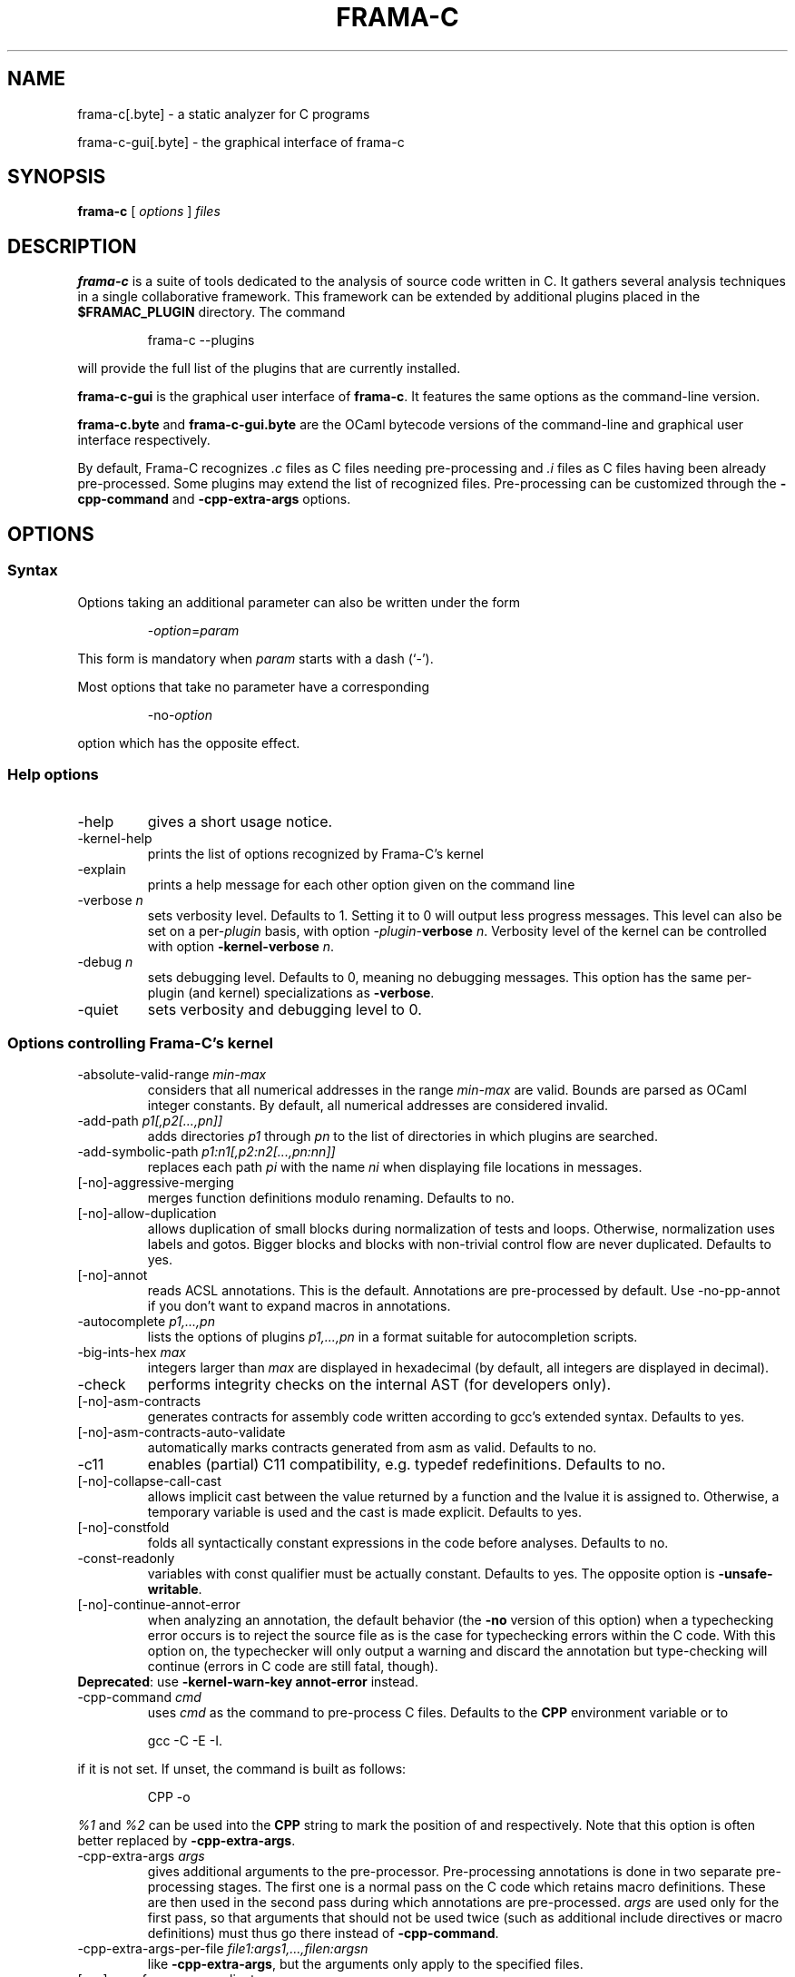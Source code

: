 .\" Automatically generated by Pandoc 2.14.0.2
.\"
.TH "FRAMA-C" "1" "" "2021-06-18" ""
.hy
.\"------------------------------------------------------------------------
.\"                                                                        
.\"  This file is part of Frama-C documentation                            
.\"                                                                        
.\"  Copyright (C) 2007-2021                                               
.\"    CEA (Commissariat à l'énergie atomique et aux énergies              
.\"         alternatives)                                                  
.\"                                                                        
.\"  you can redistribute it and/or modify it under the terms of the
.\"  CC-BY-SA 4.0 license

.\" DO NOT EDIT THIS FILE!
.\" This man file has been generated from a Markdown file (frama-c.1.md)
.\" using pandoc 2.0 or newer. To modify this file, edit the Markdown file
.\" and run `make man/frama-c.1`.
.SH NAME
.PP
frama-c[.byte] - a static analyzer for C programs
.PP
frama-c-gui[.byte] - the graphical interface of frama-c
.SH SYNOPSIS
.PP
\f[B]frama-c\f[R] [ \f[I]options\f[R] ] \f[I]files\f[R]
.SH DESCRIPTION
.PP
\f[B]frama-c\f[R] is a suite of tools dedicated to the analysis of
source code written in C.
It gathers several analysis techniques in a single collaborative
framework.
This framework can be extended by additional plugins placed in the
\f[B]$FRAMAC_PLUGIN\f[R] directory.
The command
.RS
.PP
frama-c --plugins
.RE
.PP
will provide the full list of the plugins that are currently installed.
.PP
\f[B]frama-c-gui\f[R] is the graphical user interface of
\f[B]frama-c\f[R].
It features the same options as the command-line version.
.PP
\f[B]frama-c.byte\f[R] and \f[B]frama-c-gui.byte\f[R] are the OCaml
bytecode versions of the command-line and graphical user interface
respectively.
.PP
By default, Frama-C recognizes \f[I].c\f[R] files as C files needing
pre-processing and \f[I].i\f[R] files as C files having been already
pre-processed.
Some plugins may extend the list of recognized files.
Pre-processing can be customized through the \f[B]-cpp-command\f[R] and
\f[B]-cpp-extra-args\f[R] options.
.SH OPTIONS
.SS Syntax
.PP
Options taking an additional parameter can also be written under the
form
.RS
.PP
-\f[I]option\f[R]=\f[I]param\f[R]
.RE
.PP
This form is mandatory when \f[I]param\f[R] starts with a dash (`-').
.PP
Most options that take no parameter have a corresponding
.RS
.PP
-no-\f[I]option\f[R]
.RE
.PP
option which has the opposite effect.
.SS Help options
.TP
-help
gives a short usage notice.
.TP
-kernel-help
prints the list of options recognized by Frama-C\[cq]s kernel
.TP
-explain
prints a help message for each other option given on the command line
.TP
-verbose \f[I]n\f[R]
sets verbosity level.
Defaults to 1.
Setting it to 0 will output less progress messages.
This level can also be set on a per-\f[I]plugin\f[R] basis, with option
-\f[I]plugin\f[R]-\f[B]verbose\f[R] \f[I]n\f[R].
Verbosity level of the kernel can be controlled with option
\f[B]-kernel-verbose\f[R] \f[I]n\f[R].
.TP
-debug \f[I]n\f[R]
sets debugging level.
Defaults to 0, meaning no debugging messages.
This option has the same per-plugin (and kernel) specializations as
\f[B]-verbose\f[R].
.TP
-quiet
sets verbosity and debugging level to 0.
.SS Options controlling Frama-C\[cq]s kernel
.TP
-absolute-valid-range \f[I]min-max\f[R]
considers that all numerical addresses in the range \f[I]min-max\f[R]
are valid.
Bounds are parsed as OCaml integer constants.
By default, all numerical addresses are considered invalid.
.TP
-add-path \f[I]p1[,p2[\&...,pn]]\f[R]
adds directories \f[I]p1\f[R] through \f[I]pn\f[R] to the list of
directories in which plugins are searched.
.TP
-add-symbolic-path \f[I]p1:n1[,p2:n2[\&...,pn:nn]]\f[R]
replaces each path \f[I]pi\f[R] with the name \f[I]ni\f[R] when
displaying file locations in messages.
.TP
[-no]-aggressive-merging
merges function definitions modulo renaming.
Defaults to no.
.TP
[-no]-allow-duplication
allows duplication of small blocks during normalization of tests and
loops.
Otherwise, normalization uses labels and gotos.
Bigger blocks and blocks with non-trivial control flow are never
duplicated.
Defaults to yes.
.TP
[-no]-annot
reads ACSL annotations.
This is the default.
Annotations are pre-processed by default.
Use -no-pp-annot if you don\[cq]t want to expand macros in annotations.
.TP
-autocomplete \f[I]p1,\&...,pn\f[R]
lists the options of plugins \f[I]p1,\&...,pn\f[R] in a format suitable
for autocompletion scripts.
.TP
-big-ints-hex \f[I]max\f[R]
integers larger than \f[I]max\f[R] are displayed in hexadecimal (by
default, all integers are displayed in decimal).
.TP
-check
performs integrity checks on the internal AST (for developers only).
.TP
[-no]-asm-contracts
generates contracts for assembly code written according to gcc\[cq]s
extended syntax.
Defaults to yes.
.TP
[-no]-asm-contracts-auto-validate
automatically marks contracts generated from asm as valid.
Defaults to no.
.TP
-c11
enables (partial) C11 compatibility, e.g.\ typedef redefinitions.
Defaults to no.
.TP
[-no]-collapse-call-cast
allows implicit cast between the value returned by a function and the
lvalue it is assigned to.
Otherwise, a temporary variable is used and the cast is made explicit.
Defaults to yes.
.TP
[-no]-constfold
folds all syntactically constant expressions in the code before
analyses.
Defaults to no.
.TP
-const-readonly
variables with const qualifier must be actually constant.
Defaults to yes.
The opposite option is \f[B]-unsafe-writable\f[R].
.TP
[-no]-continue-annot-error
when analyzing an annotation, the default behavior (the \f[B]-no\f[R]
version of this option) when a typechecking error occurs is to reject
the source file as is the case for typechecking errors within the C
code.
With this option on, the typechecker will only output a warning and
discard the annotation but type\[hy]checking will continue (errors in C
code are still fatal, though).
.PD 0
.P
.PD
\f[B]Deprecated\f[R]: use \f[B]-kernel-warn-key annot-error\f[R]
instead.
.TP
-cpp-command \f[I]cmd\f[R]
uses \f[I]cmd\f[R] as the command to pre-process C files.
Defaults to the \f[B]CPP\f[R] environment variable or to
.RS
.PP
gcc -C -E -I.
.RE
.PP
if it is not set.
If unset, the command is built as follows:
.RS
.PP
CPP -o
.RE
.PP
\f[I]%1\f[R] and \f[I]%2\f[R] can be used into the \f[B]CPP\f[R] string
to mark the position of \f[I]\f[R] and \f[I]\f[R] respectively.
Note that this option is often better replaced by
\f[B]-cpp-extra-args\f[R].
.TP
-cpp-extra-args \f[I]args\f[R]
gives additional arguments to the pre-processor.
Pre-processing annotations is done in two separate pre-processing
stages.
The first one is a normal pass on the C code which retains macro
definitions.
These are then used in the second pass during which annotations are
pre-processed.
\f[I]args\f[R] are used only for the first pass, so that arguments that
should not be used twice (such as additional include directives or macro
definitions) must thus go there instead of \f[B]-cpp-command\f[R].
.TP
-cpp-extra-args-per-file \f[I]file1:args1,\&...,filen:argsn\f[R]
like \f[B]-cpp-extra-args\f[R], but the arguments only apply to the
specified files.
.TP
[-no]-cpp-frama-c-compliant
indicates that the chosen preprocessor complies to some Frama-C
requirements, such as accepting the same set of options as GNU cpp, and
accepting architecture-specific options such as -m32/-m64.
Default values depend on the installed preprocessor at configure time.
See also \f[B]-pp-annot\f[R].
.TP
[-no]-autoload-plugins
when on, load all the dynamic plugins found in the search path (see
\f[B]-print-plugin-path\f[R] for more information on the default search
path).
Otherwise, only plugins requested by \f[B]-load-module\f[R] will be
loaded.
Defaults to on.
.TP
-enums \f[I]repr\f[R]
choose the way the representation of enumerated types is determined.
\f[B]frama-c -enums help\f[R] gives the list of available options.
Default is \f[B]gcc-enums\f[R].
.TP
-float-digits \f[I]n\f[R]
when outputting floating-point numbers, display \f[I]n\f[R] digits.
Defaults to 12.
.TP
-float-flush-to-zero
floating point operations flush to zero.
.TP
-float-hex
display floats as hexadecimal.
.TP
-float-normal
display floats with the standard OCaml routine.
.TP
-float-relative
display float intervals as [ \f[I]lower_bound\f[R]++\f[I]width\f[R] ].
.TP
[-no]-frama-c-stdlib
adds \f[B]-I$FRAMAC_SHARE/libc\f[R] to the options given to the cpp
command.
If \f[B]-cpp-frama-c-compliant\f[R] is not false, also adds
\f[B]-nostdinc\f[R] to prevent an inconsistent mix of system and Frama-C
header files.
Defaults to yes.
.TP
-implicit-function-declaration \f[I]action\f[R]
warns or aborts when a function is called before it has been declared.
\f[I]action\f[R] can be one of \f[B]ignore\f[R], \f[B]warn\f[R], or
\f[B]error\f[R].
Defaults to \f[B]warn\f[R].
.PD 0
.P
.PD
\f[B]Deprecated\f[R]: use \f[B]-kernel-warn-key
typing:implicit-function-declaration\f[R] instead.
.TP
-initialized-padding-locals
implicit initialization of locals sets padding bits to 0.
If false, padding bits are left uninitialized.
Defaults to yes.
.TP
-inline-calls \f[I]f1,\&...,fn\f[R]
syntactically inlines calls to functions \f[I]f1,\&...,fn\f[R].
Use \f[B]\[at]inline\f[R] to select all functions with attribute
\f[I]inline\f[R].
Recursive functions are inlined only at the first level.
Calls via function pointers are not inlined.
.TP
-journal-disable
do not output a journal of the current session.
See \f[B]-journal-enable\f[R].
.TP
-journal-enable
on by default, dumps a journal of all the actions performed during the
current Frama-C session in the form of an OCaml script that can be
replayed with \f[B]-load-script\f[R].
The name of the script can be set with the \f[B]-journal-name\f[R]
option.
.TP
-journal-name \f[I]name\f[R]
sets the name of the journal file (without the \f[I].ml\f[R] extension).
Defaults to \f[B]frama_c_journal\f[R].
.TP
-json-compilation-database \f[I]path\f[R]
use \f[I]path\f[R] as a JSON compilation database (see
<https://clang.llvm.org/docs/JSONCompilationDatabase.html> for more
information): each file preprocessed by Frama-C will include
corresponding \f[B]-I\f[R] and \f[B]-D\f[R] flags according to the
specifications in \f[I]path\f[R].
If \f[I]path\f[R] is a directory, use
\f[B]<path>/compile_commands.json\f[R].
Disabled by default.
.TP
[-no]-keep-comments
tries to preserve comments when pretty-printing the source code.
Defaults to no.
.TP
[-no]-keep-switch
when \f[B]-simplify-cfg\f[R] is set, keeps switch statements.
Defaults to no.
.TP
-keep-unused-specified-functions
see \f[B]-remove-unused-specified-functions\f[R].
.TP
-keep-unused-types
see \f[B]-remove-unused-types\f[R].
.TP
-kernel-log \f[I]kind:file\f[R]
copies log messages from the Frama-C\[cq]s kernel to file.
\f[I]kind\f[R] specifies which kinds of messages to be copied
(e.g.\ \f[B]w\f[R] for warnings, \f[B]e\f[R] for errors, etc.).
See \f[B]-kernel-help\f[R] for more details.
Can also be set on a per-plugin basis, with option
-\f[I]<plugin>\f[R]-\f[B]log\f[R].
.TP
-kernel-msg-key \f[I]k1,\&...,kn\f[R]
controls the emission of messages based on categories.
Use \f[B]-kernel-msg-key help\f[R] to get a list of available
categories, and \f[B]-kernel-msg-key=\[lq]*\[rq]\f[R] to control all
categories.
To disable a category, add a \f[B]-\f[R] before its name; to enable a
category, simply add its name, with an optional \f[B]+\f[R] before it.
For instance, \f[B]-kernel-msg-key=-k1,k2\f[R] will disable messages
from category \f[B]k1\f[R] and enable those from category \f[B]k2\f[R].
Can also be set on a per-plugin basis, with option
-\f[I]<plugin>\f[R]-\f[B]msg-key\f[R].
Note that each plugin has its own set of categories.
.TP
-kernel-warn-key \f[I]k1=a1,\&...,kn=an\f[R]
controls the emission of warnings based on categories: for each warning
category \f[I]k\f[R], associate action \f[I]a\f[R].
Use \f[B]-kernel-warn-key help\f[R] to get a list of available warning
categories and their currently associated actions.
The following actions can be set per category: \f[B]active\f[R] (warn),
\f[B]feedback\f[R], \f[B]error\f[R], \f[B]abort\f[R], \f[B]once\f[R],
\f[B]feedback-once\f[R], \f[B]err-once\f[R].
Omitting the action is equivalent to setting it to \f[B]active\f[R].
Warning categories can also be set on a per-plugin basis, with option
-\f[I]<plugin>\f[R]\f[B]-warn-key\f[R].
.TP
[-no]-lib-entry
indicates that the entry point is called during program execution.
This implies in particular that global variables cannot be assumed to
have their initial values.
The default is \f[B]-no-lib-entry\f[R]: the entry point is also the
starting point of the program and globals have their initial value.
.TP
-load \f[I]file\f[R]
loads the (previously saved) state contained in \f[I]file\f[R].
.TP
-load-module \f[I]SPEC\f[R]
dynamically load OCaml plug-ins, modules and scripts.
Each \f[I]SPEC\f[R] can be an OCaml source or object file, with or
without extension, or a Findlib package.
Loading order is preserved and additional dependencies can be listed in
*\f[B].depend\f[R] files.
.TP
-load-script \f[I]SPEC\f[R]
alias for option \f[B]-load-module\f[R].
.TP
-machdep \f[I]machine\f[R]
uses \f[I]machine\f[R] as the current machine-dependent configuration
(size of the various integer types, endiandness, \&...).
The list of currently supported machines is available through option
\f[I]-machdep help\f[R].
Default is \f[B]x86_64\f[R].
.TP
-main \f[I]f\f[R]
sets \f[I]f\f[R] as the entry point of the analysis.
Defaults to \f[B]main\f[R].
By default, it is considered as the starting point of the program under
analysis.
Use \f[B]-lib-entry\f[R] if \f[I]f\f[R] is supposed to be called in the
middle of an execution.
.TP
-obfuscate
prints an obfuscated version of the code (where original identifiers are
replaced by meaningless ones) and exits.
The correspondence table between original and new symbols is kept at the
beginning of the result.
.TP
-ocode \f[I]file\f[R]
redirects pretty-printed code to \f[I]file\f[R] instead of standard
output.
.TP
[-no]-orig-name
During the normalization phase, some variables may get renamed when
different variables with the same name can co-exist (e.g.\ a global
variable and a formal parameter).
When this option is on, a message is printed each time this occurs.
Defaults to no.
.TP
[-no]-pp-annot
pre-processes annotations.
This is currently only possible when using gcc (or GNU cpp)
pre-processor.
The default is to pre-process annotations when the default pre-processor
is identified as GNU or GNU-like.
See also \f[B]-cpp-frama-c-compliant\f[R].
.TP
[-no]-print
pretty-prints the source code as normalized by CIL.
Defaults to no.
.TP
-print-cpp-commands
outputs the preprocessing commands for all input files.
.TP
-print-config-json
outputs extensive Frama-C configuration data in JSON format.
.TP
[-no]-print-libc
expands \f[B]#include\f[R] directives in the pretty-printed CIL code for
files in the Frama-C standard library.
Defaults to no.
.TP
-print-libpath
outputs the directory where the Frama-C kernel library is installed.
.TP
-print-path
alias of \f[B]-print-share-path\f[R].
.TP
-print-plugin-path
outputs the directory where Frama-C searches its plugins (can be
overridden by the \f[B]FRAMAC_PLUGIN\f[R] variable and the
\f[B]-add-path\f[R] option).
.TP
-print-share-path
outputs the directory where Frama-C stores its data (can be overridden
by the \f[B]FRAMAC_SHARE\f[R] variable).
.TP
[-no]-remove-exn
transforms throw and try/catch statements into normal C functions.
Defaults to no, unless the input source language has an exception
mechanism.
.TP
-remove-inlined \f[I]f1,\&...,fn\f[R]
removes inlined functions \f[I]f1,\&...,fn\f[R] from the AST, which must
have been given to \f[B]-inline-calls\f[R].
Note: this option does not check if the given functions were fully
inlined.
.TP
-remove-projects \f[I]p1,\&...,pn\f[R]
removes the given projects \f[I]p1,\&...,pn\f[R].
\f[B]\[at]all_but_current\f[R] removes all projects but the current one.
.TP
-remove-unused-specified-functions
keeps function prototypes that have an ACSL specification but are not
used in the code.
This is the default.
Functions having the attribute \f[B]FRAMAC_BUILTIN\f[R] are always kept.
.TP
-remove-unused-types
remove types and struct/union/enum declarations that are not referenced
anywhere else in the code.
This is the default.
Use \f[B]-keep-unused-types\f[R] to keep these definitions.
.TP
-safe-arrays
for multidimensional arrays or arrays that are fields inside structs,
assumes that all accesses must be in bound (set by default).
The opposite option is \f[B]-unsafe-arrays\f[R].
.TP
-save \f[I]file\f[R]
saves Frama-C\[cq]s state into \f[I]file\f[R] after analyses have taken
place.
.TP
-session \f[I]s\f[R]
sets \f[I]s\f[R] as the directory in which session files are searched.
.TP
[-no]-set-project-as-default
the current project becomes the default one (and so future
\f[B]-then\f[R] sequences are applied on it).
Defaults to no.
.TP
[-no]-simplify-cfg
removes \f[B]break\f[R], \f[B]continue\f[R] and \f[B]switch\f[R]
statements before analyses.
Defaults to no.
.TP
[-no]-simplify-trivial-loops
simplifies trivial loops such as \f[B]do \&... while (0)\f[R] loops.
Defaults to yes.
.TP
-then
allows one to compose analyses: a first run of Frama-C will occur with
the options before \f[B]-then\f[R] and a second run will be done with
the options after \f[B]-then\f[R] on the current project from the first
run.
.TP
-then-last
like \f[B]-then\f[R], but the second group of actions is executed on the
last project created by a program transformer.
.TP
-then-on \f[I]prj\f[R]
similar to \f[B]-then\f[R] except that the second run is performed in
project \f[I]prj\f[R].
If no such project exists, Frama-C exits with an error.
.TP
-then-replace
like \f[B]-then-last\f[R], but also removes the previous current
project.
.TP
-time \f[I]file\f[R]
appends user time and date in the given file when Frama-C exits.
.TP
-typecheck
forces typechecking of the source files.
This option is only relevant if no further analysis is requested (as
typechecking will implicitly occur before the analysis is launched).
.TP
-ulevel \f[I]n\f[R]
syntactically unroll loops \f[I]n\f[R] times before the analysis.
This can be quite costly and some plugins (e.g.\ Eva) provide more
efficient ways to perform the same thing.
See their respective manuals for more information.
This can also be activated on a per-loop basis via the \f[B]loop pragma
unroll \f[R] directive.
A negative value for \f[I]n\f[R] will inhibit such pragmas.
.TP
[-no]-ulevel-force
ignores \f[B]UNROLL\f[R] loop pragmas disabling unrolling.
.PP
[-no]-unicode outputs ACSL formulas with UTF-8 characters.
This is the default.
When given the \f[B]-no-unicode\f[R] option, Frama-C will use the ASCII
version instead.
See the ACSL manual for the correspondence.
.TP
-unsafe-arrays
see \f[B]-safe-arrays\f[R].
.TP
[-no]-unspecified-access
checks that read/write accesses occurring in an unspecified order
(according to the C standard\[cq]s notion of sequence points) are
performed on separate locations.
With \f[B]-no-unspecified-access\f[R], assumes that it is always the
case (this is the default).
.TP
-version
outputs the version string of Frama-C.
.TP
-warn-decimal-float \f[I]freq\f[R]
warns when a floating-point constant cannot be exactly represented
(e.g.\ 0.1).
\f[I]freq\f[R] can be one of \f[B]none\f[R], \f[B]once\f[R], or
\f[B]all\f[R].
.PD 0
.P
.PD
\f[B]Deprecated\f[R]: use \f[B]-kernel-warn-key
parser:decimal-float=once\f[R] (and variants) instead.
.TP
[-no]-warn-invalid-pointer
generate alarms for invalid pointer arithmetic.
Defaults to no.
.TP
[-no]-warn-left-shift-negative
generate alarms for signed left shifts on negative values.
Defaults to yes.
.TP
[-no]-warn-right-shift-negative
generate alarms for signed right shifts on negative values.
Defaults to no.
.TP
[-no]-warn-pointer-downcast
generates alarms when the downcast of a pointer may exceed the
destination range.
Defaults to yes.
.TP
[-no]-warn-signed-downcast
generates alarms when signed downcasts may exceed the destination range.
Defaults to no.
.TP
[-no]-warn-signed-overflow
generates alarms for signed operations that overflow.
Defaults to yes.
.TP
[-no]-warn-unsigned-downcast
generates alarms when unsigned downcasts may exceed the destination
range.
Defaults to no.
.TP
[-no]-warn-unsigned-overflow
generates alarms for unsigned operations that overflow.
Defaults to no.
.TP
[-no]-warn-invalid-bool
generates alarms for reads of trap representations of _Bool lvalues.
Defaults to yes.
.SS Plugin-specific options
.PP
For each plugin, the command
.RS
.PP
frama-c -plugin-help
.RE
.PP
will give the list of options that are specific to the plugin.
.SH EXIT STATUS
.TP
0
Successful execution
.TP
1
Invalid user input
.TP
2
User interruption (kill or equivalent)
.TP
3
Unimplemented feature
.TP
4 5 6
Internal error
.TP
125
Unknown error
.PP
Exit statuses greater than 2 can be considered as a bug (or a feature
request for the case of exit status 3) and may be reported on
Frama-C\[cq]s BTS (see below).
.SH ENVIRONMENT VARIABLES
.PP
It is possible to control the places where Frama-C looks for its files
through the following variables.
.TP
FRAMAC_LIB
The directory where kernel\[cq]s compiled interfaces are installed.
.TP
FRAMAC_PLUGIN
The directory where Frama-C can find standard plugins.
If you wish to have plugins in several places, use \f[B]-add-path\f[R]
instead.
.TP
FRAMAC_SHARE
The directory where Frama-C data (e.g.\ its version of the standard
library) is installed.
.SH SEE ALSO
.PP
Frama-C user manual:
https://frama-c.com/download/frama-c-user-manual.pdf
.PP
Frama-C homepage: https://frama-c.com
.PP
Frama-C BTS: https://git.frama-c.com/pub/frama-c/issues
